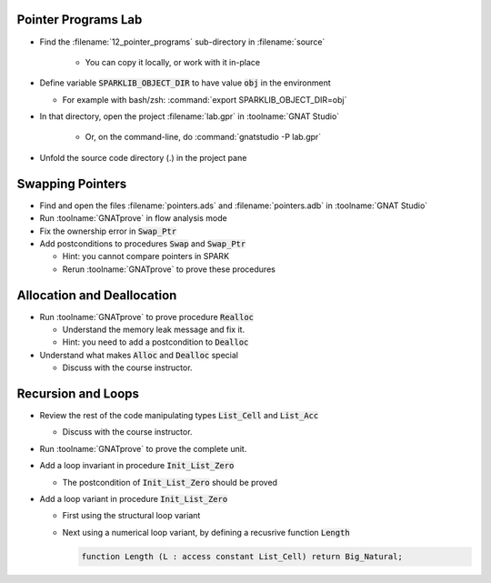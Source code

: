 ----------------------
Pointer Programs Lab
----------------------

- Find the :filename:`12_pointer_programs` sub-directory in :filename:`source`

   + You can copy it locally, or work with it in-place

- Define variable :code:`SPARKLIB_OBJECT_DIR` to have value :code:`obj` in the environment

  - For example with bash/zsh: :command:`export SPARKLIB_OBJECT_DIR=obj`

- In that directory, open the project :filename:`lab.gpr` in :toolname:`GNAT Studio`

   + Or, on the command-line, do :command:`gnatstudio -P lab.gpr`

- Unfold the source code directory (.) in the project pane

-------------------
Swapping Pointers
-------------------

- Find and open the files :filename:`pointers.ads` and :filename:`pointers.adb` in :toolname:`GNAT Studio`

- Run :toolname:`GNATprove` in flow analysis mode

- Fix the ownership error in :code:`Swap_Ptr`

- Add postconditions to procedures :code:`Swap` and :code:`Swap_Ptr`

  + Hint: you cannot compare pointers in SPARK
  + Rerun :toolname:`GNATprove` to prove these procedures

-----------------------------
Allocation and Deallocation
-----------------------------

- Run :toolname:`GNATprove` to prove procedure :code:`Realloc`

  + Understand the memory leak message and fix it.
  + Hint: you need to add a postcondition to :code:`Dealloc`

- Understand what makes :code:`Alloc` and :code:`Dealloc` special

  + Discuss with the course instructor.

---------------------
Recursion and Loops
---------------------

- Review the rest of the code manipulating types :code:`List_Cell` and :code:`List_Acc`

  + Discuss with the course instructor.

- Run :toolname:`GNATprove` to prove the complete unit.

- Add a loop invariant in procedure :code:`Init_List_Zero`

  + The postcondition of :code:`Init_List_Zero` should be proved

- Add a loop variant in procedure :code:`Init_List_Zero`

  + First using the structural loop variant
  + Next using a numerical loop variant, by defining a recusrive function
    :code:`Length`

    .. code:: Ada

       function Length (L : access constant List_Cell) return Big_Natural;

